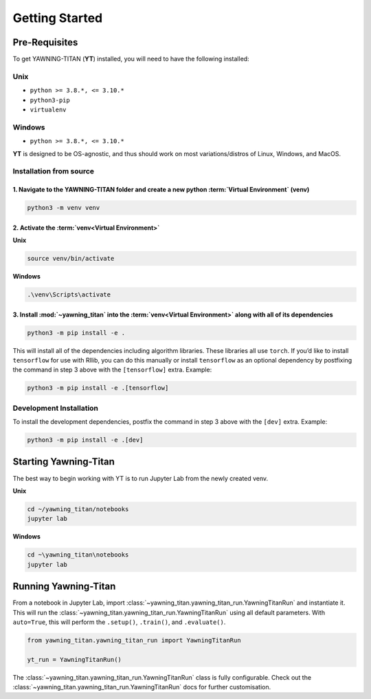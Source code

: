 .. _getting-started:

Getting Started
===============


Pre-Requisites
**************
To get YAWNING-TITAN (**YT**) installed, you will need to have the following
installed:

Unix
~~~~

* ``python >= 3.8.*, <= 3.10.*``
* ``python3-pip``
* ``virtualenv``

Windows
~~~~

* ``python >= 3.8.*, <= 3.10.*``

**YT** is designed to be OS-agnostic, and thus should work on most
variations/distros of Linux, Windows, and MacOS.

Installation from source
~~~~~~~~~~~~~~~~~~~~~~~~

1. Navigate to the YAWNING-TITAN folder and create a new python :term:`Virtual Environment` (**venv**)
^^^^^^^^^^^^^^^^^^^^^^^^^^^^^^^^^^^^^^^^^^^^^^^^^^^^^^^^^^^^^^^^^^^^^^^^^^^^^^^^^^^^^^^^^^^^^^^^^^^^^^

.. code:: unix

   python3 -m venv venv


2. Activate the :term:`venv<Virtual Environment>`
^^^^^^^^^^^^^^^^^^^^^^^^^^^^^^^^^^^^^^^^^^^^^^^^^


**Unix**

.. code:: bash

   source venv/bin/activate


**Windows**

.. code:: powershell

   .\venv\Scripts\activate

3. Install :mod:`~yawning_titan` into the :term:`venv<Virtual Environment>` along with all of its dependencies
^^^^^^^^^^^^^^^^^^^^^^^^^^^^^^^^^^^^^^^^^^^^^^^^^^^^^^^^^^^^^^^^^^^^^^^^^^^^^^

.. code:: bash

   python3 -m pip install -e .


This will install all of the dependencies including algorithm libraries. These libraries all use ``torch``. If you’d
like to install ``tensorflow`` for use with Rllib, you can do this manually or install ``tensorflow`` as an optional
dependency by postfixing the command in step 3 above with the ``[tensorflow]`` extra. Example:

.. code:: bash

   python3 -m pip install -e .[tensorflow]

Development Installation
~~~~~~~~~~~~~~~~~~~~~~~~

To install the development dependencies, postfix the command in step 3
above with the ``[dev]`` extra. Example:

.. code:: bash

   python3 -m pip install -e .[dev]


Starting Yawning-Titan
**********************

The best way to begin working with YT is to run Jupyter Lab from the newly created venv.

**Unix**

.. code:: bash

    cd ~/yawning_titan/notebooks
    jupyter lab

**Windows**

.. code:: powershell

    cd ~\yawning_titan\notebooks
    jupyter lab

Running Yawning-Titan
*********************

From a notebook in Jupyter Lab, import :class:`~yawning_titan.yawning_titan_run.YawningTitanRun` and instantiate it.
This will run the :class:`~yawning_titan.yawning_titan_run.YawningTitanRun` using all default parameters. With
``auto=True``, this will perform the ``.setup()``, ``.train()``, and ``.evaluate()``.

.. code:: python

    from yawning_titan.yawning_titan_run import YawningTitanRun

    yt_run = YawningTitanRun()

The :class:`~yawning_titan.yawning_titan_run.YawningTitanRun` class is fully configurable. Check out the
:class:`~yawning_titan.yawning_titan_run.YawningTitanRun` docs for further customisation.
